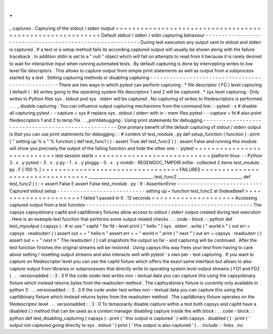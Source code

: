 .
.
_
captures
:
Capturing
of
the
stdout
/
stderr
output
=
=
=
=
=
=
=
=
=
=
=
=
=
=
=
=
=
=
=
=
=
=
=
=
=
=
=
=
=
=
=
=
=
=
=
=
=
=
=
=
=
=
=
=
=
=
=
=
=
=
=
=
=
=
=
=
=
Default
stdout
/
stderr
/
stdin
capturing
behaviour
-
-
-
-
-
-
-
-
-
-
-
-
-
-
-
-
-
-
-
-
-
-
-
-
-
-
-
-
-
-
-
-
-
-
-
-
-
-
-
-
-
-
-
-
-
-
-
-
-
-
-
-
-
-
-
-
-
During
test
execution
any
output
sent
to
stdout
and
stderr
is
captured
.
If
a
test
or
a
setup
method
fails
its
according
captured
output
will
usually
be
shown
along
with
the
failure
traceback
.
In
addition
stdin
is
set
to
a
"
null
"
object
which
will
fail
on
attempts
to
read
from
it
because
it
is
rarely
desired
to
wait
for
interactive
input
when
running
automated
tests
.
By
default
capturing
is
done
by
intercepting
writes
to
low
level
file
descriptors
.
This
allows
to
capture
output
from
simple
print
statements
as
well
as
output
from
a
subprocess
started
by
a
test
.
Setting
capturing
methods
or
disabling
capturing
-
-
-
-
-
-
-
-
-
-
-
-
-
-
-
-
-
-
-
-
-
-
-
-
-
-
-
-
-
-
-
-
-
-
-
-
-
-
-
-
-
-
-
-
-
-
-
-
-
There
are
two
ways
in
which
pytest
can
perform
capturing
:
*
file
descriptor
(
FD
)
level
capturing
(
default
)
:
All
writes
going
to
the
operating
system
file
descriptors
1
and
2
will
be
captured
.
*
sys
level
capturing
:
Only
writes
to
Python
files
sys
.
stdout
and
sys
.
stderr
will
be
captured
.
No
capturing
of
writes
to
filedescriptors
is
performed
.
.
.
_
disable
capturing
:
You
can
influence
output
capturing
mechanisms
from
the
command
line
:
:
pytest
-
s
#
disable
all
capturing
pytest
-
-
capture
=
sys
#
replace
sys
.
stdout
/
stderr
with
in
-
mem
files
pytest
-
-
capture
=
fd
#
also
point
filedescriptors
1
and
2
to
temp
file
.
.
_printdebugging
:
Using
print
statements
for
debugging
-
-
-
-
-
-
-
-
-
-
-
-
-
-
-
-
-
-
-
-
-
-
-
-
-
-
-
-
-
-
-
-
-
-
-
-
-
-
-
-
-
-
-
-
-
-
-
-
-
-
-
One
primary
benefit
of
the
default
capturing
of
stdout
/
stderr
output
is
that
you
can
use
print
statements
for
debugging
:
:
#
content
of
test_module
.
py
def
setup_function
(
function
)
:
print
(
"
setting
up
%
s
"
%
function
)
def
test_func1
(
)
:
assert
True
def
test_func2
(
)
:
assert
False
and
running
this
module
will
show
you
precisely
the
output
of
the
failing
function
and
hide
the
other
one
:
:
pytest
=
=
=
=
=
=
=
=
=
=
=
=
=
=
=
=
=
=
=
=
=
=
=
=
=
=
=
test
session
starts
=
=
=
=
=
=
=
=
=
=
=
=
=
=
=
=
=
=
=
=
=
=
=
=
=
=
=
=
platform
linux
-
-
Python
3
.
x
.
y
pytest
-
3
.
x
.
y
py
-
1
.
x
.
y
pluggy
-
0
.
x
.
y
rootdir
:
REGENDOC_TMPDIR
inifile
:
collected
2
items
test_module
.
py
.
F
[
100
%
]
=
=
=
=
=
=
=
=
=
=
=
=
=
=
=
=
=
=
=
=
=
=
=
=
=
=
=
=
=
=
=
=
=
FAILURES
=
=
=
=
=
=
=
=
=
=
=
=
=
=
=
=
=
=
=
=
=
=
=
=
=
=
=
=
=
=
=
=
=
________________________________
test_func2
________________________________
def
test_func2
(
)
:
>
assert
False
E
assert
False
test_module
.
py
:
9
:
AssertionError
-
-
-
-
-
-
-
-
-
-
-
-
-
-
-
-
-
-
-
-
-
-
-
-
-
-
Captured
stdout
setup
-
-
-
-
-
-
-
-
-
-
-
-
-
-
-
-
-
-
-
-
-
-
-
-
-
-
-
setting
up
<
function
test_func2
at
0xdeadbeef
>
=
=
=
=
=
=
=
=
=
=
=
=
=
=
=
=
=
=
=
=
1
failed
1
passed
in
0
.
12
seconds
=
=
=
=
=
=
=
=
=
=
=
=
=
=
=
=
=
=
=
=
Accessing
captured
output
from
a
test
function
-
-
-
-
-
-
-
-
-
-
-
-
-
-
-
-
-
-
-
-
-
-
-
-
-
-
-
-
-
-
-
-
-
-
-
-
-
-
-
-
-
-
-
-
-
-
-
-
-
-
-
The
capsys
capsysbinary
capfd
and
capfdbinary
fixtures
allow
access
to
stdout
/
stderr
output
created
during
test
execution
.
Here
is
an
example
test
function
that
performs
some
output
related
checks
:
.
.
code
-
block
:
:
python
def
test_myoutput
(
capsys
)
:
#
or
use
"
capfd
"
for
fd
-
level
print
(
"
hello
"
)
sys
.
stderr
.
write
(
"
world
\
n
"
)
out
err
=
capsys
.
readouterr
(
)
assert
out
=
=
"
hello
\
n
"
assert
err
=
=
"
world
\
n
"
print
(
"
next
"
)
out
err
=
capsys
.
readouterr
(
)
assert
out
=
=
"
next
\
n
"
The
readouterr
(
)
call
snapshots
the
output
so
far
-
and
capturing
will
be
continued
.
After
the
test
function
finishes
the
original
streams
will
be
restored
.
Using
capsys
this
way
frees
your
test
from
having
to
care
about
setting
/
resetting
output
streams
and
also
interacts
well
with
pytest
'
s
own
per
-
test
capturing
.
If
you
want
to
capture
on
filedescriptor
level
you
can
use
the
capfd
fixture
which
offers
the
exact
same
interface
but
allows
to
also
capture
output
from
libraries
or
subprocesses
that
directly
write
to
operating
system
level
output
streams
(
FD1
and
FD2
)
.
.
.
versionadded
:
:
3
.
3
If
the
code
under
test
writes
non
-
textual
data
you
can
capture
this
using
the
capsysbinary
fixture
which
instead
returns
bytes
from
the
readouterr
method
.
The
capfsysbinary
fixture
is
currently
only
available
in
python
3
.
.
.
versionadded
:
:
3
.
3
If
the
code
under
test
writes
non
-
textual
data
you
can
capture
this
using
the
capfdbinary
fixture
which
instead
returns
bytes
from
the
readouterr
method
.
The
capfdbinary
fixture
operates
on
the
filedescriptor
level
.
.
.
versionadded
:
:
3
.
0
To
temporarily
disable
capture
within
a
test
both
capsys
and
capfd
have
a
disabled
(
)
method
that
can
be
used
as
a
context
manager
disabling
capture
inside
the
with
block
:
.
.
code
-
block
:
:
python
def
test_disabling_capturing
(
capsys
)
:
print
(
'
this
output
is
captured
'
)
with
capsys
.
disabled
(
)
:
print
(
'
output
not
captured
going
directly
to
sys
.
stdout
'
)
print
(
'
this
output
is
also
captured
'
)
.
.
include
:
:
links
.
inc
